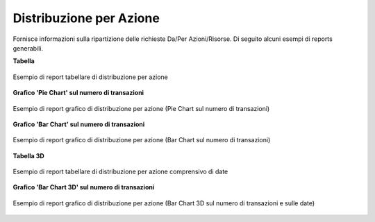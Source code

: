 .. _mon_stats_azione:

Distribuzione per Azione
~~~~~~~~~~~~~~~~~~~~~~~~

Fornisce informazioni sulla ripartizione delle richieste Da/Per
Azioni/Risorse. Di seguito alcuni esempi di reports generabili.

**Tabella**

.. figure:: ../../_figure_monitoraggio/DistribuzioneAzioneTabella.png
    :scale: 50%
    :align: center
    :name: mon_distribuzioneAzioneTabella_fig

    Esempio di report tabellare di distribuzione per azione

**Grafico 'Pie Chart' sul numero di transazioni**

.. figure:: ../../_figure_monitoraggio/DistribuzioneAzionePie.png
    :scale: 50%
    :align: center
    :name: mon_distribuzioneAzionePie_fig

    Esempio di report grafico di distribuzione per azione (Pie Chart sul numero di transazioni)

**Grafico 'Bar Chart' sul numero di transazioni**

.. figure:: ../../_figure_monitoraggio/DistribuzioneAzioneBar.png
    :scale: 50%
    :align: center
    :name: mon_distribuzioneAzioneBar_fig

    Esempio di report grafico di distribuzione per azione (Bar Chart sul numero di transazioni)

**Tabella 3D**

.. figure:: ../../_figure_monitoraggio/DistribuzioneAzioneTabella3D.png
    :scale: 50%
    :align: center
    :name: mon_distribuzioneAzioneTabella3D_fig

    Esempio di report tabellare di distribuzione per azione comprensivo di date

**Grafico 'Bar Chart 3D' sul numero di transazioni**

.. figure:: ../../_figure_monitoraggio/DistribuzioneAzioneBar3D.png
    :scale: 70%
    :align: center
    :name: mon_distribuzioneAzioneBar3D_fig

    Esempio di report grafico di distribuzione per azione (Bar Chart 3D sul numero di transazioni e sulle date)
